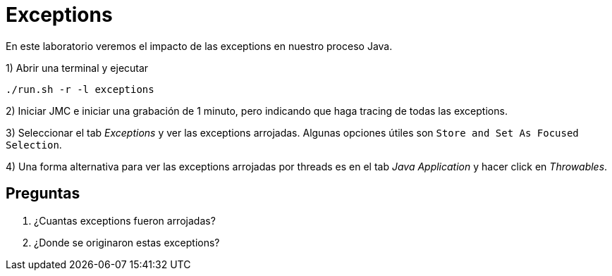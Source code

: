 = Exceptions

En este laboratorio veremos el impacto de las exceptions en nuestro proceso Java.

1) Abrir una terminal y ejecutar

[source,bash]
----
./run.sh -r -l exceptions
----

2) Iniciar JMC e iniciar una grabación de 1 minuto, pero indicando que haga tracing de todas las exceptions.

3) Seleccionar el tab _Exceptions_ y ver las exceptions arrojadas. Algunas opciones útiles son `Store and Set As Focused Selection`.

4) Una forma alternativa para ver las exceptions arrojadas por threads es en el tab _Java Application_ y hacer click en _Throwables_.

== Preguntas

1. ¿Cuantas exceptions fueron arrojadas?

2. ¿Donde se originaron estas exceptions?